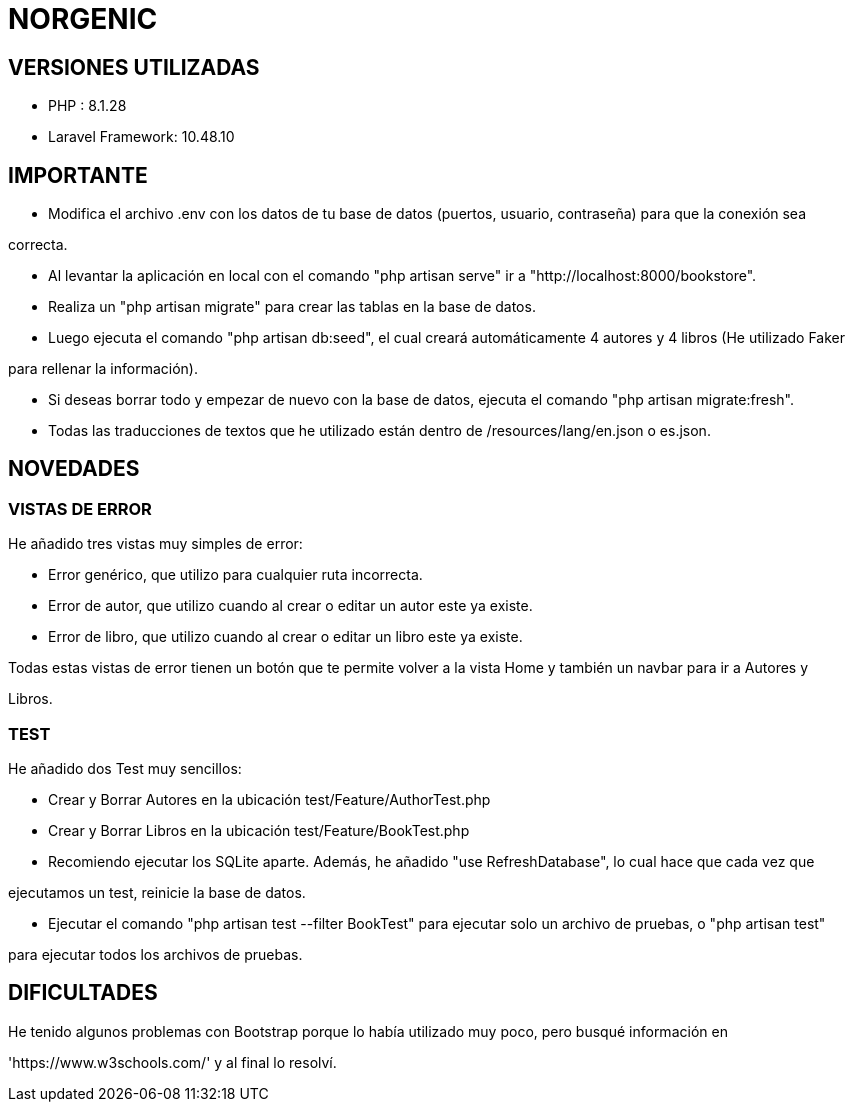 # NORGENIC

== VERSIONES UTILIZADAS

- PHP : 8.1.28

- Laravel Framework: 10.48.10


== IMPORTANTE

- Modifica el archivo .env con los datos de tu base de datos (puertos, usuario, contraseña) para que la conexión sea 

correcta.

- Al levantar la aplicación en local con el comando "php artisan serve" ir a "http://localhost:8000/bookstore".

- Realiza un "php artisan migrate" para crear las tablas en la base de datos.

- Luego ejecuta el comando "php artisan db:seed", el cual creará automáticamente 4 autores y 4 libros (He utilizado Faker

para rellenar la información).

- Si deseas borrar todo y empezar de nuevo con la base de datos, ejecuta el comando "php artisan migrate:fresh".

- Todas las traducciones de textos que he utilizado están dentro de /resources/lang/en.json o es.json.

== NOVEDADES

=== VISTAS DE ERROR

He añadido tres vistas muy simples de error:

- Error genérico, que utilizo para cualquier ruta incorrecta.

- Error de autor, que utilizo cuando al crear o editar un autor este ya existe.

- Error de libro, que utilizo cuando al crear o editar un libro este ya existe.

Todas estas vistas de error tienen un botón que te permite volver a la vista Home y también un navbar para ir a Autores y 

Libros.

=== TEST

He añadido dos Test muy sencillos:

- Crear y Borrar Autores  en la ubicación test/Feature/AuthorTest.php

- Crear y Borrar Libros  en la ubicación test/Feature/BookTest.php

- Recomiendo ejecutar los SQLite aparte. Además, he añadido "use RefreshDatabase", lo cual hace que cada vez que 

ejecutamos un test, reinicie la base de datos.

- Ejecutar el comando "php artisan test --filter BookTest" para ejecutar solo un archivo de pruebas, o "php artisan test" 

para ejecutar todos los archivos de pruebas.


== DIFICULTADES

He tenido algunos problemas con Bootstrap porque lo había utilizado muy poco, pero busqué información en

'https://www.w3schools.com/' y al final lo resolví.
